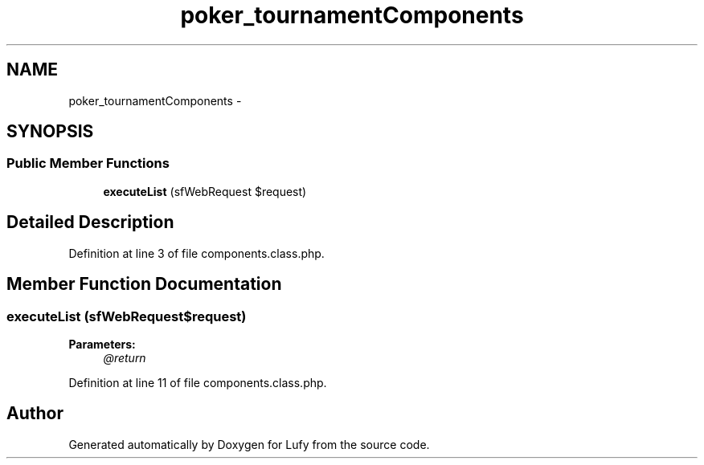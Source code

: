 .TH "poker_tournamentComponents" 3 "Thu Jun 6 2013" "Lufy" \" -*- nroff -*-
.ad l
.nh
.SH NAME
poker_tournamentComponents \- 
.SH SYNOPSIS
.br
.PP
.SS "Public Member Functions"

.in +1c
.ti -1c
.RI "\fBexecuteList\fP (sfWebRequest $request)"
.br
.in -1c
.SH "Detailed Description"
.PP 
Definition at line 3 of file components\&.class\&.php\&.
.SH "Member Function Documentation"
.PP 
.SS "executeList (sfWebRequest$request)"
\fBParameters:\fP
.RS 4
\fI@return\fP 
.RE
.PP

.PP
Definition at line 11 of file components\&.class\&.php\&.

.SH "Author"
.PP 
Generated automatically by Doxygen for Lufy from the source code\&.
